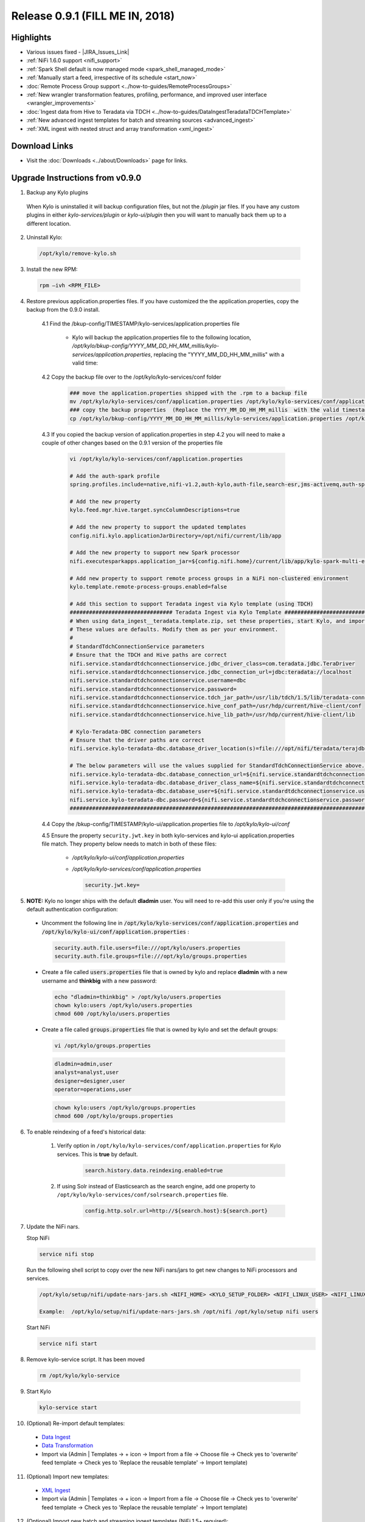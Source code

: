 Release 0.9.1 (FILL ME IN, 2018)
================================

Highlights
----------
- Various issues fixed - |JIRA_Issues_Link|
- :ref:`NiFi 1.6.0 support <nifi_support>`
- :ref:`Spark  Shell default is now managed mode <spark_shell_managed_mode>`
- :ref:`Manually start a feed, irrespective of its schedule <start_now>`
- :doc:`Remote Process Group support <../how-to-guides/RemoteProcessGroups>`
- :ref:`New wrangler transformation features, profiling, performance, and improved user interface <wrangler_improvements>`
- :doc:`Ingest data from Hive to Teradata via TDCH <../how-to-guides/DataIngestTeradataTDCHTemplate>`
- :ref:`New advanced ingest templates for batch and streaming sources <advanced_ingest>`
- :ref:`XML ingest with nested struct and array transformation <xml_ingest>`

Download Links
--------------
- Visit the :doc:`Downloads <../about/Downloads>` page for links.


Upgrade Instructions from v0.9.0
----------------------------------

1. Backup any Kylo plugins

  When Kylo is uninstalled it will backup configuration files, but not the `/plugin` jar files.
  If you have any custom plugins in either `kylo-services/plugin`  or `kylo-ui/plugin` then you will want to manually back them up to a different location.

2. Uninstall Kylo:

 .. code-block:: shell

   /opt/kylo/remove-kylo.sh

 ..

3. Install the new RPM:

 .. code-block:: shell

     rpm –ivh <RPM_FILE>

 ..

4. Restore previous application.properties files. If you have customized the the application.properties, copy the backup from the 0.9.0 install.

     4.1 Find the /bkup-config/TIMESTAMP/kylo-services/application.properties file

        - Kylo will backup the application.properties file to the following location, */opt/kylo/bkup-config/YYYY_MM_DD_HH_MM_millis/kylo-services/application.properties*, replacing the "YYYY_MM_DD_HH_MM_millis" with a valid time:

     4.2 Copy the backup file over to the /opt/kylo/kylo-services/conf folder

        .. code-block:: shell

          ### move the application.properties shipped with the .rpm to a backup file
          mv /opt/kylo/kylo-services/conf/application.properties /opt/kylo/kylo-services/conf/application.properties.0_9_1_template
          ### copy the backup properties  (Replace the YYYY_MM_DD_HH_MM_millis  with the valid timestamp)
          cp /opt/kylo/bkup-config/YYYY_MM_DD_HH_MM_millis/kylo-services/application.properties /opt/kylo/kylo-services/conf

        ..

     4.3 If you copied the backup version of application.properties in step 4.2 you will need to make a couple of other changes based on the 0.9.1 version of the properties file

        .. code-block:: shell

          vi /opt/kylo/kylo-services/conf/application.properties

          # Add the auth-spark profile
          spring.profiles.include=native,nifi-v1.2,auth-kylo,auth-file,search-esr,jms-activemq,auth-spark

          # Add the new property
          kylo.feed.mgr.hive.target.syncColumnDescriptions=true

          # Add the new property to support the updated templates
          config.nifi.kylo.applicationJarDirectory=/opt/nifi/current/lib/app

          # Add the new property to support new Spark processor
          nifi.executesparkapps.application_jar=${config.nifi.home}/current/lib/app/kylo-spark-multi-exec-jar-with-dependencies.jar

          # Add new property to support remote process groups in a NiFi non-clustered environment
          kylo.template.remote-process-groups.enabled=false

          # Add this section to support Teradata ingest via Kylo template (using TDCH)
          ################################ Teradata Ingest via Kylo Template ################################################
          # When using data_ingest__teradata.template.zip, set these properties, start Kylo, and import the template
          # These values are defaults. Modify them as per your environment.
          #
          # StandardTdchConnectionService parameters
          # Ensure that the TDCH and Hive paths are correct
          nifi.service.standardtdchconnectionservice.jdbc_driver_class=com.teradata.jdbc.TeraDriver
          nifi.service.standardtdchconnectionservice.jdbc_connection_url=jdbc:teradata://localhost
          nifi.service.standardtdchconnectionservice.username=dbc
          nifi.service.standardtdchconnectionservice.password=
          nifi.service.standardtdchconnectionservice.tdch_jar_path=/usr/lib/tdch/1.5/lib/teradata-connector-1.5.4.jar
          nifi.service.standardtdchconnectionservice.hive_conf_path=/usr/hdp/current/hive-client/conf
          nifi.service.standardtdchconnectionservice.hive_lib_path=/usr/hdp/current/hive-client/lib

          # Kylo-Teradata-DBC connection parameters
          # Ensure that the driver paths are correct
          nifi.service.kylo-teradata-dbc.database_driver_location(s)=file:///opt/nifi/teradata/terajdbc4.jar,file:///opt/nifi/teradata/tdgssconfig.jar

          # The below parameters will use the values supplied for StandardTdchConnectionService above. Update them if needed (by default, you can leave them as such)
          nifi.service.kylo-teradata-dbc.database_connection_url=${nifi.service.standardtdchconnectionservice.jdbc_connection_url}
          nifi.service.kylo-teradata-dbc.database_driver_class_name=${nifi.service.standardtdchconnectionservice.jdbc_driver_class}
          nifi.service.kylo-teradata-dbc.database_user=${nifi.service.standardtdchconnectionservice.username}
          nifi.service.kylo-teradata-dbc.password=${nifi.service.standardtdchconnectionservice.password}
          ###################################################################################################################

        ..

     4.4 Copy the /bkup-config/TIMESTAMP/kylo-ui/application.properties file to `/opt/kylo/kylo-ui/conf`

     4.5 Ensure the property ``security.jwt.key`` in both kylo-services and kylo-ui application.properties file match.  They property below needs to match in both of these files:

        - */opt/kylo/kylo-ui/conf/application.properties*
        - */opt/kylo/kylo-services/conf/application.properties*

          .. code-block:: properties

            security.jwt.key=

          ..


5.  **NOTE:** Kylo no longer ships with the default **dladmin** user. You will need to re-add this user only if you're using the default authentication configuration:

   - Uncomment the following line in :code:`/opt/kylo/kylo-services/conf/application.properties` and :code:`/opt/kylo/kylo-ui/conf/application.properties` :

    .. code-block:: properties

        security.auth.file.users=file:///opt/kylo/users.properties
        security.auth.file.groups=file:///opt/kylo/groups.properties

    ..

   - Create a file called :code:`users.properties` file that is owned by kylo and replace **dladmin** with a new username and **thinkbig** with a new password:

    .. code-block:: shell

        echo "dladmin=thinkbig" > /opt/kylo/users.properties
        chown kylo:users /opt/kylo/users.properties
        chmod 600 /opt/kylo/users.properties

    ..

   - Create a file called :code:`groups.properties` file that is owned by kylo and set the default groups:

    .. code-block:: shell

        vi /opt/kylo/groups.properties


    .. code-block:: properties

        dladmin=admin,user
        analyst=analyst,user
        designer=designer,user
        operator=operations,user

    .. code-block:: shell

        chown kylo:users /opt/kylo/groups.properties
        chmod 600 /opt/kylo/groups.properties

6. To enable reindexing of a feed's historical data:

    1. Verify option in ``/opt/kylo/kylo-services/conf/application.properties`` for Kylo services. This is **true** by default.

        .. code-block:: shell

            search.history.data.reindexing.enabled=true
        ..


    2. If using Solr instead of Elasticsearch as the search engine, add one property to ``/opt/kylo/kylo-services/conf/solrsearch.properties`` file.

        .. code-block:: shell

            config.http.solr.url=http://${search.host}:${search.port}

        ..

7. Update the NiFi nars.

   Stop NiFi

   .. code-block:: shell

      service nifi stop

   ..

   Run the following shell script to copy over the new NiFi nars/jars to get new changes to NiFi processors and services.

   .. code-block:: shell

      /opt/kylo/setup/nifi/update-nars-jars.sh <NIFI_HOME> <KYLO_SETUP_FOLDER> <NIFI_LINUX_USER> <NIFI_LINUX_GROUP>

      Example:  /opt/kylo/setup/nifi/update-nars-jars.sh /opt/nifi /opt/kylo/setup nifi users

   ..

   Start NiFi

   .. code-block:: shell

      service nifi start

   ..


8. Remove kylo-service script. It has been moved

 .. code-block:: shell

   rm /opt/kylo/kylo-service

 ..

9. Start Kylo

 .. code-block:: shell

   kylo-service start

 ..

10. (Optional) Re-import default templates:

 - `Data Ingest <https://github.com/Teradata/kylo/blob/release/0.9.1/samples/templates/nifi-1.0/data_ingest.zip>`_
 - `Data Transformation <https://github.com/Teradata/kylo/blob/release/0.9.1/samples/templates/nifi-1.0/data_transformation.template.zip>`_
 - Import via (Admin | Templates -> + icon -> Import from a file -> Choose file -> Check yes to 'overwrite' feed template -> Check yes to 'Replace the reusable template' -> Import template)

11. (Optional) Import new templates:

 - `XML Ingest <https://github.com/Teradata/kylo/blob/release/0.9.1/samples/templates/nifi-1.0/xml_ingest.template.zip>`_
 - Import via (Admin | Templates -> + icon -> Import from a file -> Choose file -> Check yes to 'overwrite' feed template -> Check yes to 'Replace the reusable template' -> Import template)

12. (Optional) Import new batch and streaming ingest templates (NiFi 1.5+ required):

 - `Advanced Ingest <https://github.com/Teradata/kylo/blob/release/0.9.1/samples/templates/nifi-1.5/advanced_ingest.template.zip>`_
 - `Streaming Ingest <https://github.com/Teradata/kylo/blob/release/0.9.1/samples/templates/nifi-1.5/streaming_ingest.template.zip>`_
 - Import via (Admin | Templates -> + icon -> Import from a file -> Choose file -> Check yes to 'overwrite' feed template -> Check yes to 'Replace the reusable template' -> Import template)


**NOTE:** You will no longer see the kylo-spark-shell service start. The spark shell is now launched by kylo-services (managed mode)
TODO: Instructions on spark.properties??

Highlight Details
-----------------

.. _nifi_support:

  - NiFi 1.6.0 support

      - Kylo now works with NiFi 1.6.0.  If you have NiFi 1.6.0, You should still use the spring profile ``nifi-v1.2`` in the ``kylo-services/conf/application.properties`` file.

.. _spark_shell_managed_mode:

  - Spark Shell Service

      - The spark shell process has been removed and managed mode is now the default mode

.. _wrangler_improvements:

  - Wrangler/Visual Query improvements

      - Ability to upload a file from the desktop. In data source list, see upload file option.
      - New server-side paging provides improved user experience and ability to work with very large datasets
      - New column analysis (column dropdown) provides categorical and histogram statistics (numeric)
      - Many new functions available from column dropdown: Explode array, Flatten Struct, Impute Missing, Replace Missing,Crosstab,Array to Cols,One hot encode, index labels, Vectorize,and more.
      - New context menu options for operating on text selections and values (clear, split, strip, delete, etc)

.. _xml_ingest:

  - XML Ingest

      - New XML Ingest template provides the ability to setup a feed to ingest and transform XML into a tabular layout
      - Spark XML setup required (see: `spark-xml <https://github.com/databricks/spark-xml>`_)

.. _advanced_ingest:

  - Advanced Batch Ingest template

      - Adds additional datasources Azure Blob, S3, HDFS, REST, SFTP, Filesystem, and RDBMS
      - Uses new savepoint and retry features to improve restartability and robustness of pipelines

  - Streaming Ingest template

      - Streaming sources such as JMS, Kafka, HTTP Listener, MQTT, RELP, SQS
      - Streams into HBase with a Hive table access
      - JSON formats flattened into schema, otherwise stpred as key, clob value
      - Hive/HBase configuration required (An example of a guide: `spark-xml <https://hortonworks.com/blog/hbase-via-hive-part-1/>`_)

.. _start_now:

   - Manually start a feed irrespective of its schedule

       |image0|

.. |Think_Big_Analytics_Contact_Link| raw:: html

   <a href="https://www.thinkbiganalytics.com/contact/" target="_blank">Think Big Analytics</a>

.. |JIRA_Issues_Link| raw:: html

   <a href="https://kylo-io.atlassian.net/issues/?jql=project%20%3D%20KYLO%20AND%20status%20%3D%20Done%20AND%20fixVersion%20%3D%200.9.1%20ORDER%20BY%20summary%20ASC%2C%20lastViewed%20DESC" target="_blank">Jira Issues</a>


.. |image0| image:: ../media/release-notes/release-0.9.1/start-now-button.png
   :width: 1015px
   :height: 339px
   :scale: 15%